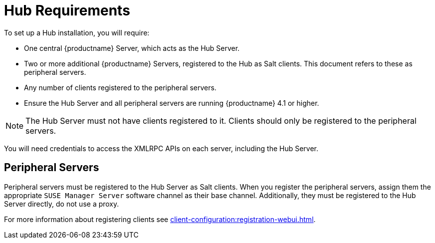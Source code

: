 [[lsd-hub-reqs]]
= Hub Requirements

To set up a Hub installation, you will require:

* One central {productname} Server, which acts as the Hub Server.
* Two or more additional {productname} Servers, registered to the Hub as Salt clients.
This document refers to these as peripheral servers.
* Any number of clients registered to the peripheral servers.
* Ensure the Hub Server and all peripheral servers are running {productname}{nbsp}4.1 or higher.


[NOTE]
====
The Hub Server must not have clients registered to it.
Clients should only be registered to the peripheral servers.
====


You will need credentials to access the XMLRPC APIs on each server, including the Hub Server.



== Peripheral Servers

Peripheral servers must be registered to the Hub Server as Salt clients.
When you register the peripheral servers, assign them the appropriate ``SUSE Manager Server`` software channel as their base channel.
Additionally, they must be registered to the Hub Server directly, do not use a proxy.

For more information about registering clients see xref:client-configuration:registration-webui.adoc[].
